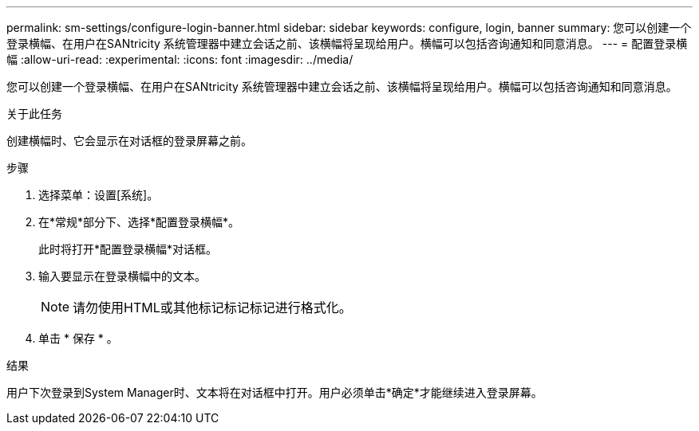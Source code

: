 ---
permalink: sm-settings/configure-login-banner.html 
sidebar: sidebar 
keywords: configure, login, banner 
summary: 您可以创建一个登录横幅、在用户在SANtricity 系统管理器中建立会话之前、该横幅将呈现给用户。横幅可以包括咨询通知和同意消息。 
---
= 配置登录横幅
:allow-uri-read: 
:experimental: 
:icons: font
:imagesdir: ../media/


[role="lead"]
您可以创建一个登录横幅、在用户在SANtricity 系统管理器中建立会话之前、该横幅将呈现给用户。横幅可以包括咨询通知和同意消息。

.关于此任务
创建横幅时、它会显示在对话框的登录屏幕之前。

.步骤
. 选择菜单：设置[系统]。
. 在*常规*部分下、选择*配置登录横幅*。
+
此时将打开*配置登录横幅*对话框。

. 输入要显示在登录横幅中的文本。
+
[NOTE]
====
请勿使用HTML或其他标记标记标记进行格式化。

====
. 单击 * 保存 * 。


.结果
用户下次登录到System Manager时、文本将在对话框中打开。用户必须单击*确定*才能继续进入登录屏幕。
